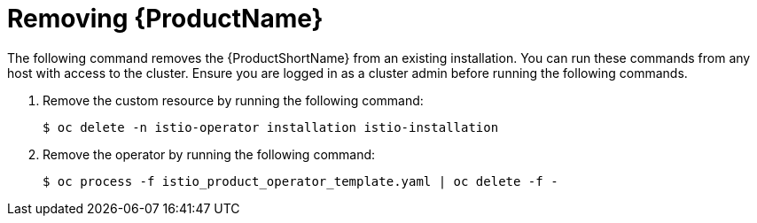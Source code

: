 [[removing_service-mesh]]
= Removing {ProductName}

The following command removes the {ProductShortName} from an existing installation.  You can run these commands from any host with access to the cluster.  Ensure you are logged in as a cluster admin before running the following commands.

. Remove the custom resource by running the following command:
+
```
$ oc delete -n istio-operator installation istio-installation
```
+
. Remove the operator by running the following command:
+
```
$ oc process -f istio_product_operator_template.yaml | oc delete -f -
```
